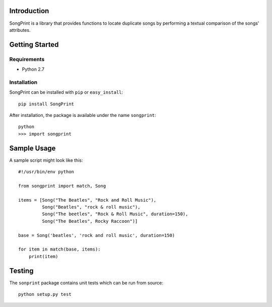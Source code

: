 Introduction
============

SongPrint is a library that provides functions to locate duplicate songs by
performing a textual comparison of the songs' attributes.



Getting Started
===============

Requirements
------------

* Python 2.7


Installation
------------

SongPrint can be installed with ``pip`` or ``easy_install``::

    pip install SongPrint
    
After installation, the package is available under the name ``songprint``::

    python
    >>> import songprint
    


Sample Usage
============

A sample script might look like this::

    #!/usr/bin/env python

    from songprint import match, Song
    
    items = [Song("The Beatles", "Rock and Roll Music"),
             Song("Beatles", "rock & roll music"),
             Song("The beetles", "Rock & Roll Music", duration=150),
             Song("The Beatles", Rocky Raccoon")]
    
    base = Song('beatles', 'rock and roll music', duration=150)
    
    for item in match(base, items):
        print(item)
        
        
Testing
=======

The ``sonprint`` package contains unit tests which can be run from source::

    python setup.py test